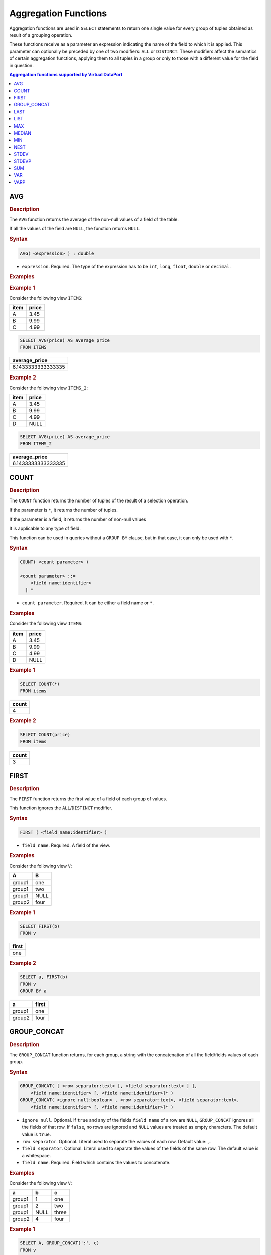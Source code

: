=====================
Aggregation Functions
=====================

Aggregation functions are used in ``SELECT`` statements to return one
single value for every group of tuples obtained as result of a grouping
operation.

These functions receive as a parameter an expression indicating the name
of the field to which it is applied. This parameter can optionally
be preceded by one of two modifiers: ``ALL`` or ``DISTINCT``. These
modifiers affect the semantics of certain aggregation functions,
applying them to all tuples in a group or only to those with a different
value for the field in question.

.. contents:: Aggregation functions supported by Virtual DataPort
   :depth: 1
   :local:
   :backlinks: none
   :class: threecols

AVG
=================================================================================

.. rubric:: Description

The ``AVG`` function returns the average of the non-null values of a
field of the table.

If all the values of the field are ``NULL``, the function returns
``NULL``.

.. rubric:: Syntax

.. code-block:: bnf

   AVG( <expression> ) : double

-  ``expression``. Required. The type of the expression has to be ``int``,
   ``long``, ``float``, ``double`` or ``decimal``.

.. rubric:: Examples

.. rubric:: Example 1

Consider the following view ``ITEMS``:



+--------------------------------------+--------------------------------------+
| item                                 | price                                |
+======================================+======================================+
| A                                    | 3.45                                 |
+--------------------------------------+--------------------------------------+
| B                                    | 9.99                                 |
+--------------------------------------+--------------------------------------+
| C                                    | 4.99                                 |
+--------------------------------------+--------------------------------------+





.. code-block:: sql

   SELECT AVG(price) AS average_price
   FROM ITEMS





+--------------------------------------------------------------------------+
| average\_price                                                           |
+==========================================================================+
| 6.1433333333333335                                                       |
+--------------------------------------------------------------------------+

.. rubric:: Example 2

Consider the following view ``ITEMS_2``:



+--------------------------------------+--------------------------------------+
| item                                 | price                                |
+======================================+======================================+
| A                                    | 3.45                                 |
+--------------------------------------+--------------------------------------+
| B                                    | 9.99                                 |
+--------------------------------------+--------------------------------------+
| C                                    | 4.99                                 |
+--------------------------------------+--------------------------------------+
| D                                    | NULL                                 |
+--------------------------------------+--------------------------------------+





.. code-block:: sql

   SELECT AVG(price) AS average_price
   FROM ITEMS_2





+--------------------------------------------------------------------------+
| average\_price                                                           |
+==========================================================================+
| 6.1433333333333335                                                       |
+--------------------------------------------------------------------------+


COUNT
=================================================================================

.. rubric:: Description

The ``COUNT`` function returns the number of tuples of the result of a
selection operation.

If the parameter is ``*``, it returns the number of tuples.

If the parameter is a field, it returns the number of non-null
values

It is applicable to any type of field.

This function can be used in queries without a ``GROUP BY`` clause, but
in that case, it can only be used with ``*``.

.. rubric:: Syntax

.. code-block:: bnf

   COUNT( <count parameter> )
   
   <count parameter> ::=
       <field name:identifier>
     | *
       
-  ``count parameter``. Required. It can be either a field name or ``*``.

.. rubric:: Examples

Consider the following view ``ITEMS``:



+--------------------------------------+--------------------------------------+
| item                                 | price                                |
+======================================+======================================+
| A                                    | 3.45                                 |
+--------------------------------------+--------------------------------------+
| B                                    | 9.99                                 |
+--------------------------------------+--------------------------------------+
| C                                    | 4.99                                 |
+--------------------------------------+--------------------------------------+
| D                                    | NULL                                 |
+--------------------------------------+--------------------------------------+

.. rubric:: Example 1



.. code-block:: sql

   SELECT COUNT(*)
   FROM items





+--------------------------------------------------------------------------+
| count                                                                    |
+==========================================================================+
| 4                                                                        |
+--------------------------------------------------------------------------+

.. rubric:: Example 2



.. code-block:: sql

   SELECT COUNT(price)
   FROM items





+--------------------------------------------------------------------------+
| count                                                                    |
+==========================================================================+
| 3                                                                        |
+--------------------------------------------------------------------------+


FIRST
=================================================================================

.. rubric:: Description

The ``FIRST`` function returns the first value of a field of each
group of values.

This function ignores the ``ALL``/``DISTINCT`` modifier.

.. rubric:: Syntax

.. code-block:: bnf

   FIRST ( <field name:identifier> )

-  ``field name``. Required. A field of the view.

.. rubric:: Examples

Consider the following view ``V``:



+--------------------------------------+--------------------------------------+
| A                                    | B                                    |
+======================================+======================================+
| group1                               | one                                  |
+--------------------------------------+--------------------------------------+
| group1                               | two                                  |
+--------------------------------------+--------------------------------------+
| group1                               | NULL                                 |
+--------------------------------------+--------------------------------------+
| group2                               | four                                 |
+--------------------------------------+--------------------------------------+

.. rubric:: Example 1



.. code-block:: sql

   SELECT FIRST(b)
   FROM v





+--------------------------------------------------------------------------+
| first                                                                    |
+==========================================================================+
| one                                                                      |
+--------------------------------------------------------------------------+

.. rubric:: Example 2



.. code-block:: sql

   SELECT a, FIRST(b)
   FROM v 
   GROUP BY a

+--------------------------------------+--------------------------------------+
| a                                    | first                                |
+======================================+======================================+
| group1                               | one                                  |
+--------------------------------------+--------------------------------------+
| group2                               | four                                 |
+--------------------------------------+--------------------------------------+


GROUP_CONCAT
=================================================================================

.. rubric:: Description

The ``GROUP_CONCAT`` function returns, for each group, a string with the
concatenation of all the field/fields values of each group.

.. rubric:: Syntax

.. code-block:: bnf

   GROUP_CONCAT( [ <row separator:text> [, <field separator:text> ] ], 
       <field name:identifier> [, <field name:identifier>]* )
   GROUP_CONCAT( <ignore null:boolean> , <row separator:text>, <field separator:text>, 
       <field name:identifier> [, <field name:identifier>]* )

-  ``ignore null``. Optional. If ``true`` and any of the fields
   ``field name`` of a row are ``NULL``, ``GROUP_CONCAT`` ignores all the
   fields of that row. If ``false``, no rows are ignored and ``NULL``
   values are treated as empty characters. The default value is
   ``true``.
-  ``row separator``. Optional. Literal used to separate the values of
   each row. Default value: ``,``.
-  ``field separator``. Optional. Literal used to separate the values of
   the fields of the same row. The default value is a whitespace.
-  ``field name``. Required. Field which contains the values to concatenate.

.. rubric:: Examples

Consider the following view ``V``:



+-------------------------+-------------------------+-------------------------+
| a                       | b                       | c                       |
+=========================+=========================+=========================+
| group1                  | 1                       | one                     |
+-------------------------+-------------------------+-------------------------+
| group1                  | 2                       | two                     |
+-------------------------+-------------------------+-------------------------+
| group1                  | NULL                    | three                   |
+-------------------------+-------------------------+-------------------------+
| group2                  | 4                       | four                    |
+-------------------------+-------------------------+-------------------------+

.. rubric:: Example 1



.. code-block:: sql

   SELECT A, GROUP_CONCAT(':', c)
   FROM v 
   GROUP BY a

+--------------------------------------+--------------------------------------+
| a                                    | group\_concat                        |
+======================================+======================================+
| group1                               | one:two:three                        |
+--------------------------------------+--------------------------------------+
| group2                               | four                                 |
+--------------------------------------+--------------------------------------+

.. rubric:: Example 2



.. code-block:: sql

   SELECT A, GROUP_CONCAT(':', ';', b, c)
   FROM v 
   GROUP BY a

+--------------------------------------+--------------------------------------+
| a                                    | group\_concat                        |
+======================================+======================================+
| group1                               | 1;one:2;two                          |
+--------------------------------------+--------------------------------------+
| group2                               | 4:four                               |
+--------------------------------------+--------------------------------------+

As the field ``B`` is ``NULL`` in the third row, ``GROUP_CONCAT``
ignores all the fields of that row. That is, it ignores the value
``three``.

.. rubric:: Example 3



.. code-block:: sql

   SELECT a, GROUP_CONCAT(false, ':', ';', b, c)
   FROM v 
   GROUP BY a


+--------------------------------------+--------------------------------------+
| a                                    | group\_concat                        |
+======================================+======================================+
| group1                               | 1;one:2;two:;three                   |
+--------------------------------------+--------------------------------------+
| group2                               | four                                 |
+--------------------------------------+--------------------------------------+

As the parameter ``ignoreNulls`` is ``false``, ``GROUP_CONCAT`` does not
ignore the value of the field ``C`` of the third row (``three``),
even if the value of the field ``B`` of that row is ``NULL``. In this
case, ``NULL`` values are treated like empty characters.


LAST
=================================================================================

.. rubric:: Description

The ``LAST`` function returns the last value of a field of each
group of values.

This function ignores the ``ALL``/``DISTINCT`` modifier.

.. rubric:: Syntax

.. code-block:: bnf

   LAST ( <field name:identifier> )

-  ``field name``. Required. Field name of the view.

.. rubric:: Examples

Consider the following view ``V``:

+--------------------------------------+--------------------------------------+
| a                                    | b                                    |
+======================================+======================================+
| group1                               | one                                  |
+--------------------------------------+--------------------------------------+
| group1                               | two                                  |
+--------------------------------------+--------------------------------------+
| group1                               | NULL                                 |
+--------------------------------------+--------------------------------------+
| group2                               | four                                 |
+--------------------------------------+--------------------------------------+

.. rubric:: Example 1



.. code-block:: sql

   SELECT LAST(b)
   FROM v

+--------------------------------------------------------------------------+
| last                                                                     |
+==========================================================================+
| four                                                                     |
+--------------------------------------------------------------------------+

.. rubric:: Example 2

.. code-block:: sql

   SELECT a, LAST(b)
   FROM v 
   GROUP BY a

+--------------------------------------+--------------------------------------+
| a                                    | last                                 |
+======================================+======================================+
| group1                               | NULL                                 |
+--------------------------------------+--------------------------------------+
| group2                               | four                                 |
+--------------------------------------+--------------------------------------+


LIST
=================================================================================

.. rubric:: Description

The ``LIST`` function returns an array with all the values of a
specified field.

It has the same behavior as the function ``NEST`` (section :ref:`NEST`) when
invoked with a single field as argument.

.. rubric:: Syntax

.. code-block:: bnf

   LIST ( <field name:identifier> )

-  ``field name``. Required. Field of the view.

.. rubric:: Examples

Consider the following view ``V``:



+--------------------------------------+--------------------------------------+
| a                                    | b                                    |
+======================================+======================================+
| group1                               | one                                  |
+--------------------------------------+--------------------------------------+
| group1                               | two                                  |
+--------------------------------------+--------------------------------------+
| group1                               | NULL                                 |
+--------------------------------------+--------------------------------------+
| group2                               | four                                 |
+--------------------------------------+--------------------------------------+

.. rubric:: Example 1



.. code-block:: sql

   SELECT LIST(b)
   FROM v





+--------------------------------------------------------------------------+
| list                                                                     |
+==========================================================================+
| Array { one, two, NULL, four }                                           |
+--------------------------------------------------------------------------+

.. rubric:: Example 2

.. code-block:: sql

   SELECT a, LIST(b)
   FROM v 
   GROUP BY a


+--------------------------------------+--------------------------------------+
| a                                    | list                                 |
+======================================+======================================+
| group1                               | Array { one, two, NULL }             |
+--------------------------------------+--------------------------------------+
| group2                               | Array { four }                       |
+--------------------------------------+--------------------------------------+


MAX
=================================================================================

.. rubric:: Description

The ``MAX`` function returns the highest value of a field for each
group of values.

This function ignores the ``ALL``/``DISTINCT`` modifier.

.. rubric:: Syntax

.. code-block:: bnf

   MAX ( <expression> )

-  ``expression``. Required. Expression of type ``date`` (deprecated type), ``intervaldaysecond``, ``intervalyearmonth``, ``text``, ``time``, ``timestamp``, ``timestamptz`` or any of the numeric data types.

The return type is the type of the input expression.

When the field is of text type, the function compares the Unicode value of each character of the value. 

.. rubric:: Examples

Consider the following view ``V``:


+--------------------------------------+--------------------------------------+--------------------------------------+
| a                                    | b                                    | c                                    |
+======================================+======================================+======================================+
| group1                               | 1                                    | Virtual DataPort                     |
+--------------------------------------+--------------------------------------+--------------------------------------+
| group1                               | 2                                    | Data Catalog                         |
+--------------------------------------+--------------------------------------+--------------------------------------+
| group1                               | NULL                                 | ITPilot                              |
+--------------------------------------+--------------------------------------+--------------------------------------+
| group2                               | 4                                    | denodo                               |
+--------------------------------------+--------------------------------------+--------------------------------------+

.. rubric:: Example 1

.. code-block:: sql

   SELECT MAX(b)
   FROM v


+--------------------------------------------------------------------------+
| max                                                                      |
+==========================================================================+
| 4                                                                        |
+--------------------------------------------------------------------------+

.. rubric:: Example 2



.. code-block:: sql

   SELECT a, MAX(b)
   FROM v 
   GROUP BY a


+--------------------------------------+--------------------------------------+
| a                                    | max                                  |
+======================================+======================================+
| group1                               | 2                                    |
+--------------------------------------+--------------------------------------+
| group2                               | 4                                    |
+--------------------------------------+--------------------------------------+


.. rubric:: Example 3

.. code-block:: sql

   SELECT MAX(c)
   FROM v


+--------------------------------------------------------------------------+
| max                                                                      |
+==========================================================================+
| denodo                                                                   |
+--------------------------------------------------------------------------+

In this example, the result is "denodo" because the first letter has the highest Unicode value of all the values: d = 100, V = 86, etc.

MEDIAN
=================================================================================

.. rubric:: Description

The ``MEDIAN`` function returns the middle number of a field for each
group of values, taken as the average of the two middle numbers when the group has an even number of values.

This function does not take into account ``NULL`` values to calculate
the result.

This function ignores the modifiers ``ALL`` and ``DISTINCT``.

.. rubric:: Syntax

.. code-block:: bnf

   MEDIAN ( <expression> )

-  ``expression``. Required. Expression of type ``date`` (deprecated type) , ``time``, ``timestamp``, ``timestamptz`` or any of the numeric data types.

.. rubric:: Examples

Consider the following view ``employee``:

+-----+------------+-------------+-------------------+
| id  | first_name | start_date  | salary            |
+=====+============+=============+===================+
| 01  |Jason       | 25-JUL-96   | 1234.56           |
+-----+------------+-------------+-------------------+
| 02  |Alison      | 21-MAR-76   | 6661.78           |
+-----+------------+-------------+-------------------+
| 03  |James       | 12-DEC-78   | 6544.78           |
+-----+------------+-------------+-------------------+
| 04  |Celia       | 24-OCT-82   | 2344.78           |
+-----+------------+-------------+-------------------+
| 05  |Robert      | 24-OCT-82   | 2334.78           |
+-----+------------+-------------+-------------------+
| 05  |Jason       | 30-JUL-87   | 2224.50           |
+-----+------------+-------------+-------------------+

.. rubric:: Example 1

.. code-block:: sql

   SELECT MEDIAN(salary), MEDIAN(start_date)
   FROM employee

+-----------------+--------------------+
| median(salary)  | median(start_date) |
+=================+====================+
| 2339.78         |1983-06-05          |
+-----------------+--------------------+

.. rubric:: Example 2

.. code-block:: sql

   SELECT first_name, MEDIAN(salary), MEDIAN(start_date)
   FROM employee
   GROUP BY first_name

+------------+-----------------+--------------------+
| first_name | median(salary)  | median(start_date) |
+============+=================+====================+
| Alison     | 6661.78         | 1976-03-21         |
+------------+-----------------+--------------------+
| Celia      | 2344.78         | 1982-10-24         |
+------------+-----------------+--------------------+
| James      | 6544.78         | 1978-12-12         |
+------------+-----------------+--------------------+
| Jason      | 1729.53         | 1992-01-26         |
+------------+-----------------+--------------------+
| Robert     | 2334.78         | 1984-01-15         |
+------------+-----------------+--------------------+


MIN
=================================================================================

.. rubric:: Description

The ``MIN`` function returns the lowest value of a field for each
group of values.

This function ignores the ``ALL``/``DISTINCT`` modifier.

.. rubric:: Syntax

.. code-block:: bnf

   MIN ( <expression> )

-  ``expression``. Required. Expression of type ``date`` (deprecated type), ``intervaldaysecond``, ``intervalyearmonth``, ``text``, ``time``, ``timestamp``, ``timestamptz`` or any of the numeric data types.

When the field is of text type, the function compares the Unicode value of each character of the value. 

.. rubric:: Examples

Consider the following view ``V``:

+--------------------------------------+--------------------------------------+--------------------------------------+
| a                                    | b                                    | c                                    |
+======================================+======================================+======================================+
| group1                               | 1                                    | Virtual DataPort                     |
+--------------------------------------+--------------------------------------+--------------------------------------+
| group1                               | 2                                    | Data Catalog                         |
+--------------------------------------+--------------------------------------+--------------------------------------+
| group1                               | NULL                                 | ITPilot                              |
+--------------------------------------+--------------------------------------+--------------------------------------+
| group2                               | 4                                    | denodo                               |
+--------------------------------------+--------------------------------------+--------------------------------------+

.. rubric:: Example 1

.. code-block:: sql

   SELECT MIN(b)
   FROM V

+--------------------------------------------------------------------------+
| min                                                                      |
+==========================================================================+
| 1                                                                        |
+--------------------------------------------------------------------------+

.. rubric:: Example 2

.. code-block:: sql

   SELECT a, MIN(b)
   FROM v 
   GROUP BY a

+--------------------------------------+--------------------------------------+
| a                                    | min                                  |
+======================================+======================================+
| group1                               | 1                                    |
+--------------------------------------+--------------------------------------+
| group2                               | 4                                    |
+--------------------------------------+--------------------------------------+

.. rubric:: Example 3

.. code-block:: sql

   SELECT MIN(c)
   FROM v


+--------------------------------------------------------------------------+
| min                                                                      |
+==========================================================================+
| Data Catalog                                                             |
+--------------------------------------------------------------------------+

In this example, the result is "Data Catalog" because the first letter has the lowest Unicode value of all the values: D = 68, d = 100, V = 86, etc.

NEST
=================================================================================

.. rubric:: Description

The ``NEST`` function returns an array with the values of the selected
fields. Its result is inverse to the result of the FLATTEN views (see
section :ref:`FLATTEN View (Flattening Data Structures)` for more
information about FLATTEN views).

.. rubric:: Syntax

.. code-block:: bnf

   NEST( <field name:identifier> [, <field name:identifier> ]*):array
   NEST(*)

-  ``field name``. The name of a field. Using ``(*)`` is equivalent to
   pass all the fields of the view to the function.

.. rubric:: Example

Consider the view ``V``:

+-------------------------+-------------------------+-------------------------+
| int\_sample             | text\_sample            | register\_sample        |
+=========================+=========================+=========================+
| 1                       | A                       | Register { hello ,      |
|                         |                         | how're you }            |
+-------------------------+-------------------------+-------------------------+
| 1                       | B                       | Register { hello, good  |
|                         |                         | bye }                   |
+-------------------------+-------------------------+-------------------------+
| 2                       | C                       | Register { another      |
|                         |                         | string, last string }   |
+-------------------------+-------------------------+-------------------------+

.. code-block:: sql

   SELECT int_sample, NEST(text_sample, register_sample) AS nest_sample
   FROM V
   GROUP BY int_sample;

+--------------------------------------+--------------------------------------+
| int\_sample                          | nest\_sample                         |
+======================================+======================================+
| 1                                    | Array [ A, Register { hello , how're |
|                                      | you }                                |
|                                      |                                      |
|                                      | B, Register { hello, good bye }      |
|                                      |                                      |
|                                      | ]                                    |
+--------------------------------------+--------------------------------------+
| 2                                    | Array [ C, Register { another        |
|                                      | string, last string } ]              |
+--------------------------------------+--------------------------------------+


STDEV
=================================================================================

.. rubric:: Description

The ``STDEV`` function returns the sample standard deviation of each
group of values.

This function does not take into account ``NULL`` values to calculate
the result.

.. rubric:: Syntax

.. code-block:: bnf

   STDEV( <expression> ) : decimal

-  ``expression``. Required. Any numeric data type.

.. rubric:: Example

Consider the view ``sales_by_region``:

+-------------------------+-------------------------+-------------------------+
| region                  | state                   | revenue                 |
+=========================+=========================+=========================+
| South                   | Alabama                 | 53168                   |
+-------------------------+-------------------------+-------------------------+
| South                   | Missisipi               | 5681                    |
+-------------------------+-------------------------+-------------------------+
| South                   | Tennessee               | 80166                   |
+-------------------------+-------------------------+-------------------------+
| Northeast               | New York                | 12945                   |
+-------------------------+-------------------------+-------------------------+
| Northeast               | Pennsylvania            | 69284                   |
+-------------------------+-------------------------+-------------------------+
| Northeast               | New Hampshire           | 53168                   |
+-------------------------+-------------------------+-------------------------+

.. code-block:: sql

   SELECT region, STDEV(revenue)
   FROM revenue
   GROUP BY region

+--------------------------------------+--------------------------------------+
| region                               | stdev                                |
+======================================+======================================+
| South                                | 37709.24377832752                    |
+--------------------------------------+--------------------------------------+
| Northeast                            | 29016.36924794922                    |
+--------------------------------------+--------------------------------------+


STDEVP
=================================================================================

.. rubric:: Description

The ``STDEVP`` function returns the population standard deviation of
each group of values.

This function does not take into account ``NULL`` values to calculate
the result.

.. rubric:: Syntax

.. code-block:: bnf

   STDEVP( <expression> ) : decimal

-  ``expression``. Required. Any numeric data type.


.. rubric:: Example

Consider the view ``sales_by_region``:


+-------------------------+-------------------------+-------------------------+
| region                  | state                   | revenue                 |
+=========================+=========================+=========================+
| South                   | Alabama                 | 53168                   |
+-------------------------+-------------------------+-------------------------+
| South                   | Missisipi               | 5681                    |
+-------------------------+-------------------------+-------------------------+
| South                   | Tennessee               | 80166                   |
+-------------------------+-------------------------+-------------------------+
| Northeast               | New York                | 12945                   |
+-------------------------+-------------------------+-------------------------+
| Northeast               | Pennsylvania            | 69284                   |
+-------------------------+-------------------------+-------------------------+
| Northeast               | New Hampshire           | 53168                   |
+-------------------------+-------------------------+-------------------------+


.. code-block:: sql

   SELECT region, STDEVP(revenue)
   FROM revenue
   GROUP BY region


+--------------------------------------+--------------------------------------+
| region                               | stdevp                               |
+======================================+======================================+
| South                                | 30789.46861437455                    |
+--------------------------------------+--------------------------------------+
| Northeast                            | 23691.76628188695                    |
+--------------------------------------+--------------------------------------+


SUM
=================================================================================

.. rubric:: Description

The ``SUM`` function returns the sum of all non-null values of a
field for each group of values.

.. rubric:: Syntax

.. code-block:: bnf

   SUM ( <expression> )

-  ``expression``. Required. Any numeric data type.

The return type is the type of the input expression.

.. rubric:: Examples

Consider the following view ``V``:

+--------------------------------------+--------------------------------------+
| a                                    | b                                    |
+======================================+======================================+
| group1                               | 1                                    |
+--------------------------------------+--------------------------------------+
| group1                               | 2                                    |
+--------------------------------------+--------------------------------------+
| group1                               | NULL                                 |
+--------------------------------------+--------------------------------------+
| group2                               | 4                                    |
+--------------------------------------+--------------------------------------+

.. rubric:: Example 1

.. code-block:: sql

   SELECT SUM(b)
   FROM v
   
+--------------------------------------------------------------------------+
| sum                                                                      |
+==========================================================================+
| 7                                                                        |
+--------------------------------------------------------------------------+

.. rubric:: Example 2

.. code-block:: sql

   SELECT a, SUM(b)
   FROM v 
   GROUP BY a

+--------------------------------------+--------------------------------------+
| a                                    | sum                                  |
+======================================+======================================+
| group1                               | 3                                    |
+--------------------------------------+--------------------------------------+
| group2                               | 4                                    |
+--------------------------------------+--------------------------------------+


VAR
=================================================================================

.. rubric:: Description

The ``VAR`` function returns the sample variance of each group of
values.

This function does not take into account ``NULL`` values to calculate
the result.

.. rubric:: Syntax

.. code-block:: bnf

   VAR( <expression> ) : decimal

-  ``expression``. Required. Any numeric data type.

.. rubric:: Example

Consider the view ``sales_by_region``:

+-------------------------+-------------------------+-------------------------+
| region                  | state                   | revenue                 |
+=========================+=========================+=========================+
| South                   | Alabama                 | 53168                   |
+-------------------------+-------------------------+-------------------------+
| South                   | Missisipi               | 5681                    |
+-------------------------+-------------------------+-------------------------+
| South                   | Tennessee               | 80166                   |
+-------------------------+-------------------------+-------------------------+
| Northeast               | New York                | 12945                   |
+-------------------------+-------------------------+-------------------------+
| Northeast               | Pennsylvania            | 69284                   |
+-------------------------+-------------------------+-------------------------+
| Northeast               | New Hampshire           | 53168                   |
+-------------------------+-------------------------+-------------------------+

.. code-block:: sql

   SELECT region, VAR(revenue)
   FROM revenue
   GROUP BY region

+--------------------------------------+--------------------------------------+
| region                               | var                                  |
+======================================+======================================+
| South                                | 1.4219870663333333E9                 |
+--------------------------------------+--------------------------------------+
| Northeast                            | 8.419496843333333E8                  |
+--------------------------------------+--------------------------------------+


VARP
=================================================================================

.. rubric:: Description

The ``VARP`` function returns the population variance of each group of
values.

This function does not take into account ``NULL`` values to calculate
the result.

.. rubric:: Syntax

.. code-block:: bnf

   VARP( <expression> ) : double

-  ``expression``. Required. Any numeric data type.

.. rubric:: Example

Consider the view ``sales_by_region``:

+-------------------------+-------------------------+-------------------------+
| region                  | state                   | revenue                 |
+=========================+=========================+=========================+
| South                   | Alabama                 | 53168                   |
+-------------------------+-------------------------+-------------------------+
| South                   | Missisipi               | 5681                    |
+-------------------------+-------------------------+-------------------------+
| South                   | Tennessee               | 80166                   |
+-------------------------+-------------------------+-------------------------+
| Northeast               | New York                | 12945                   |
+-------------------------+-------------------------+-------------------------+
| Northeast               | Pennsylvania            | 69284                   |
+-------------------------+-------------------------+-------------------------+
| Northeast               | New Hampshire           | 53168                   |
+-------------------------+-------------------------+-------------------------+

.. code-block:: sql

   SELECT region, VARP(revenue)
   FROM revenue
   GROUP BY region

+--------------------------------------+--------------------------------------+
| region                               | varp                                 |
+======================================+======================================+
| South                                | 9.479913775555555E8                  |
+--------------------------------------+--------------------------------------+
| Northeast                            | 5.612997895555555E8                  |
+--------------------------------------+--------------------------------------+

